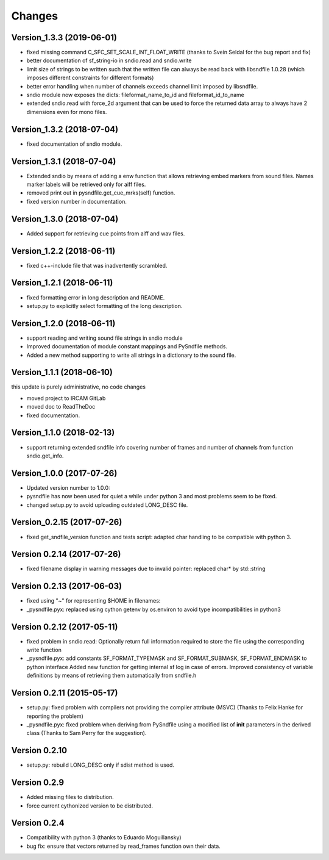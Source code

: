 Changes
-------

Version\_1.3.3 (2019-06-01)
~~~~~~~~~~~~~~~~~~~~~~~~~~~

-  fixed missing command C\_SFC\_SET\_SCALE\_INT\_FLOAT\_WRITE (thanks
   to Svein Seldal for the bug report and fix)
-  better documentation of sf\_string-io in sndio.read and sndio.write
-  limit size of strings to be written such that the written file can
   always be read back with libsndfile 1.0.28 (which imposes different
   constraints for different formats)
-  better error handling when number of channels exceeds channel limit
   imposed by libsndfile.
-  sndio module now exposes the dicts: fileformat\_name\_to\_id and
   fileformat\_id\_to\_name
-  extended sndio.read with force\_2d argument that can be used to force
   the returned data array to always have 2 dimensions even for mono
   files.

Version\_1.3.2 (2018-07-04)
~~~~~~~~~~~~~~~~~~~~~~~~~~~

-  fixed documentation of sndio module.

Version\_1.3.1 (2018-07-04)
~~~~~~~~~~~~~~~~~~~~~~~~~~~

-  Extended sndio by means of adding a enw function that allows
   retrieving embed markers from sound files. Names marker labels will
   be retrieved only for aiff files.
-  removed print out in pysndfile.get\_cue\_mrks(self) function.
-  fixed version number in documentation.

Version\_1.3.0 (2018-07-04)
~~~~~~~~~~~~~~~~~~~~~~~~~~~

-  Added support for retrieving cue points from aiff and wav files.

Version\_1.2.2 (2018-06-11)
~~~~~~~~~~~~~~~~~~~~~~~~~~~

-  fixed c++-include file that was inadvertently scrambled.

Version\_1.2.1 (2018-06-11)
~~~~~~~~~~~~~~~~~~~~~~~~~~~

-  fixed formatting error in long description and README.
-  setup.py to explicitly select formatting of the long description.

Version\_1.2.0 (2018-06-11)
~~~~~~~~~~~~~~~~~~~~~~~~~~~

-  support reading and writing sound file strings in sndio module
-  Improved documentation of module constant mappings and PySndfile
   methods.
-  Added a new method supporting to write all strings in a dictionary to
   the sound file.

Version\_1.1.1 (2018-06-10)
~~~~~~~~~~~~~~~~~~~~~~~~~~~

this update is purely administrative, no code changes

-  moved project to IRCAM GitLab
-  moved doc to ReadTheDoc
-  fixed documentation.

Version\_1.1.0 (2018-02-13)
~~~~~~~~~~~~~~~~~~~~~~~~~~~

-  support returning extended sndfile info covering number of frames and
   number of channels from function sndio.get\_info.

Version\_1.0.0 (2017-07-26)
~~~~~~~~~~~~~~~~~~~~~~~~~~~

-  Updated version number to 1.0.0:
-  pysndfile has now been used for quiet a while under python 3 and most
   problems seem to be fixed.
-  changed setup.py to avoid uploading outdated LONG\_DESC file.

Version\_0.2.15 (2017-07-26)
~~~~~~~~~~~~~~~~~~~~~~~~~~~~

-  fixed get\_sndfile\_version function and tests script: adapted char
   handling to be compatible with python 3.

Version 0.2.14 (2017-07-26)
~~~~~~~~~~~~~~~~~~~~~~~~~~~

-  fixed filename display in warning messages due to invalid pointer:
   replaced char\* by std::string

Version 0.2.13 (2017-06-03)
~~~~~~~~~~~~~~~~~~~~~~~~~~~

-  fixed using "~" for representing $HOME in filenames:
-  \_pysndfile.pyx: replaced using cython getenv by os.environ to avoid
   type incompatibilities in python3

Version 0.2.12 (2017-05-11)
~~~~~~~~~~~~~~~~~~~~~~~~~~~

-  fixed problem in sndio.read: Optionally return full information
   required to store the file using the corresponding write function
-  \_pysndfile.pyx: add constants SF\_FORMAT\_TYPEMASK and
   SF\_FORMAT\_SUBMASK, SF\_FORMAT\_ENDMASK to python interface Added
   new function for getting internal sf log in case of errors. Improved
   consistency of variable definitions by means of retrieving them
   automatically from sndfile.h

Version 0.2.11 (2015-05-17)
~~~~~~~~~~~~~~~~~~~~~~~~~~~

-  setup.py: fixed problem with compilers not providing the compiler
   attribute (MSVC) (Thanks to Felix Hanke for reporting the problem)
-  \_pysndfile.pyx: fixed problem when deriving from PySndfile using a
   modified list of **init** parameters in the derived class (Thanks to
   Sam Perry for the suggestion).

Version 0.2.10
~~~~~~~~~~~~~~

-  setup.py: rebuild LONG\_DESC only if sdist method is used.

Version 0.2.9
~~~~~~~~~~~~~

-  Added missing files to distribution.
-  force current cythonized version to be distributed.

Version 0.2.4
~~~~~~~~~~~~~

-  Compatibility with python 3 (thanks to Eduardo Moguillansky)
-  bug fix: ensure that vectors returned by read\_frames function own
   their data.

